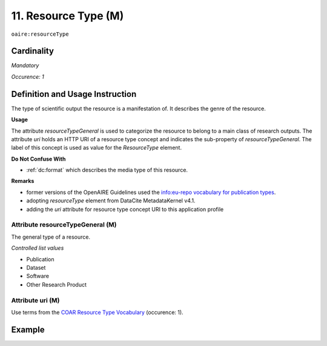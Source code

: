 .. _aire:resourceType:

11. Resource Type (M)
=====================

``oaire:resourceType``

Cardinality
~~~~~~~~~~~

*Mandatory*

*Occurence: 1*

Definition and Usage Instruction
~~~~~~~~~~~~~~~~~~~~~~~~~~~~~~~~

The type of scientific output the resource is a manifestation of. It describes the genre of the resource.

**Usage**

The attribute *resourceTypeGeneral* is used to categorize the resource to belong to a main class of research outputs.
The attribute *uri* holds an HTTP URI of a resource type concept and indicates the sub-property of *resourceTypeGeneral*.
The label of this concept is used as value for the *ResourceType* element.

**Do Not Confuse With**

* :ref:`dc:format` which describes the media type of this resource.

**Remarks**

* former versions of the OpenAIRE Guidelines used the `info:eu-repo vocabulary for publication types <https://wiki.surfnet.nl/display/standards/info-eu-repo/#info-eu-repo-Semantics>`_.
* adopting *resourceType* element from DataCite MetadataKernel v4.1.
* adding the *uri* attribute for resource type concept URI to this application profile

Attribute resourceTypeGeneral (M)
---------------------------------

The general type of a resource.

*Controlled list values*

* Publication
* Dataset
* Software
* Other Research Product

Attribute uri (M)
-----------------

Use terms from the `COAR Resource Type Vocabulary`_ (occurence: 1).

Example
~~~~~~~

.. code-block:: xml
   :linenos:

   <oaire:resourceType resourceTypeGeneral="publication" uri="http://purl.org/coar/resource_type/c_6501">journal article</oaire:resourceType>

.. _COAR Resource Type Vocabulary: http://vocabularies.coar-repositories.org/documentation/resource_types/